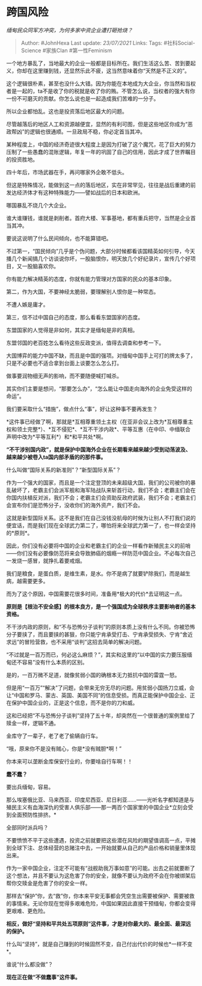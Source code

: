 * 跨国风险
  :PROPERTIES:
  :CUSTOM_ID: 跨国风险
  :END:

/缅甸民众同军方冲突，为何多家中资企业遭打砸抢烧？/

#+BEGIN_QUOTE
  Author: #JohnHexa Last update: /23/07/2021/ Links: Tags:
  #社科Social-Science #家族Clan #第一性Feminism
#+END_QUOTE

一个地方暴乱了，当地最大的企业一般都是目标所在。我们生活这么苦、苦到要起义，你却在这里赚到钱，还显然乐此不疲，这当然意味着你“天然是不正义的”。

这个逻辑很朴素，甚至也没什么大错。因为你能在本地成为大企业，你当然和当权者是一起的，ta不是收了你的税就是收了你的贿。不管怎么说，当权者的强大有你一份不可磨灭的贡献。你怎么说也是一起造成我们苦难的一分子。

所以企业都怕乱。这也是投资落后地区最大的问题。

尽管越落后的地区人工和资源越便宜，显然的有利可图，但是这些地区你成为“恶政帮凶”的逻辑也很通顺。一旦政局不稳，你必定首当其冲。

某种程度上，中国的经济奇迹很大程度上是因为打破了这个魔咒，花了巨大的努力压制了一些愚蠢的混账逻辑，年复一年的巩固了自己的信用，因此才成了世界瞩目的投资胜地。

四十年后，市场武器在手，再问哪家外企敢不低头。

但这是特殊情况，能做到这一点的落后地区，实在非常罕见，往往是战后重建的前发达经济体才有这种特殊能力------譬如战后的日本和欧洲。

哪国暴乱不烧几个大企业。

谁大谁赚钱，谁就是剥削者。首府大楼、军事基地，都有重兵把守，当然是企业首当其冲。

要说这说明了什么民间倾向，也不能算错吧。

不过第一，“国民倾向”几乎是个伪问题，大部分时候都看该国精英如何引导，今天播几个新闻搞几个访谈说你坏，一股脑恨你，明天放几个好纪录片，宣传几个好项目，又一股脑喜欢你。

你有能力解决精英的态度，你就有能力管理对方国家的民众的基本印象。

第二，作为大国，不要神经太脆弱，要理解别人恨你是一种常态。

不遭人嫉是庸才。

第三，信不过中国自己的态度，那么看看东盟国家的态度。

东盟国家的人觉得是非如何，其实才是缅甸是非的真相。

东盟邻国的老百姓怎么看待这些反政变派，值得去调查和参考一下。

大国博弈的能力中国不缺，而且是中国的强项。对缅甸中国手上可打的牌太多了，只是不必要也不适合拿到台面上谈要怎么怎么打。

做事要润物细无声的影响，而不要随便喊打喊杀。

其实你们主要是想问，“那要怎么办”，“怎么能让中国走向海外的企业免受这样的命运”。

我们要采取什么“措施”，做点什么“事”，好让这种事不要再发生？

*这件事已经做了啊，那就是*互相尊重领土主权（在亚非会议上改为*互相尊重主权和领土完整*）、*互不侵犯*、*互不干涉内政*、平等互惠（在中印、中缅联合声明中改为*平等互利*）和*和平共处*啊。

*“不干涉别国内政”，就是保护中国海外企业在长期看来越来越少受到动荡波及、越来越少被卷入ta国内部矛盾的的那件事。*

什么叫做“国际关系的新准则”？“新型国际关系”？

作为一个强大的国家，而且是一个注定登顶的未来超级大国，我们的公司被你的暴乱破坏了，老霸主们会派军舰和海军陆战队来斩首行动，我们不会；老霸主们会在你国内扶植反对派，我们不会；老霸主们会资助反政府武装，我们不会；老霸主们会宣布你们是恐怖分子，没收你们的海外资产，我们不会。

这就是新型国际关系。这不是我们在自己没钱没航母的时候为让别人不打我们说的便宜话，而是我们现在全球武力第二了，哪怕将来全球武力第一了，也一样会坚持的*原则*。

因此，你们没有必要将中国的企业和老霸主们的企业一样看作新殖民主义的前哨------你们没有必要像防范将来会导致肺癌的烟瘾一样防范中国企业。不必每次自己一发烧一感冒，就挣扎着要戒烟。

我们是粮食，是蛋白质，是维生素，是水。你不是病了就要铲除我们，而是越生病，越需要更多。

而为了这个原因，中国需要花很多时间，准备用*极大的代价*去证明这一点。

*原则是【根治不安全感】的根本良方，是一个强国成为全球秩序主要影响者的基本资格。*

不干涉内政的原则，和“不与恐怖分子谈判”的原则本质上没有什么不同。你被恐怖分子要挟了，而且要挟的甚狠，你只能宁肯承受打击、宁肯承受损失、宁肯“舍近求远”的冒险营救，也不采用“谈判”这招去简单的解决问题。

“不过就是一百万而已，何必这么麻烦？”，其实和这里的“以中国的实力要压服缅甸还不容易”没有什么本质的区别。

是的，一百万微不足道，就像贫弱小国的确根本无力抵抗中国的雷霆一怒。

但是用“一百万”“解决”了问题，会带来无穷无尽的问题。用贫弱小国扬刀立威，会让“中国和罗马、蒙古、英国、美国不同”的信息受损。而真正能保护中国企业、正在保护中国企业的，正是这个信息，而不是你的刀和威。

这和已经把“不与恐怖分子谈判”坚持了五十年，却突然在一个很普通的案例里给了赎金一样，逻辑不通。

金库守了一辈子，老了老了偷辆自行车。

“哦，原来你不是没有贼心，你是*没有贼胆*啊！”

你本来可以垄断金库保安行业的，你要啥自行车啊！！

*蠢不蠢？*

要出兵缅甸，容易。

那么埃塞俄比亚、马来西亚、印度尼西亚、尼日利亚......------光听名字都知道是与殖民主义有血海深仇的受害人俱乐部------那一两百个国家里的中国企业*立刻会受到全面预防性排挤。*

全部同时派兵吗？

不要愤愤不平于这些遭遇，投资之前就要把这些潜在风险的期望值调高一点，平摊到全球下注、总体经营的总赌注中去，一开始就要从自己的产品价格和销量里体现出来。

作为一家中国企业，注定不可能有“战舰助我万事如意”的可能。出去之前就要断了这个想法，并且不要认为这危害了你的安全，就像不要认为政府不会在你被绑架后帮你交赎金是危害了你的安全一样。

那样去“保护”你，去“救”你，你本来平安无事都会凭空生出需要被保护、需要被救的事情来。无论你现在觉得多艰难危险，中国如果因此直接干预缅甸，你都会变得更艰难、更危险。

*相反，做好“坚持和平共处五项原则”这件事，才是对你最大的、最全面、最深远的保护。*

什么叫“坚持”，就是自己赚到的时候固然不变，自己付出代价的时候也*一样不变*。

谁说“什么都没做”？

*现在正在做“不做蠢事”这件事。*
